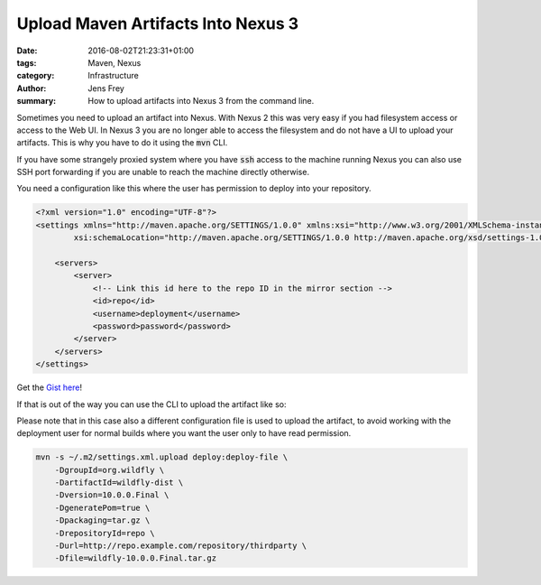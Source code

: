 Upload Maven Artifacts Into Nexus 3
###################################

:date: 2016-08-02T21:23:31+01:00
:tags: Maven, Nexus
:category: Infrastructure
:author: Jens Frey
:summary: How to upload artifacts into Nexus 3 from the command line.

Sometimes you need to upload an artifact into Nexus. With Nexus 2 this was very easy if you had filesystem access or access to the Web UI. In Nexus 3 you are no longer able to access the filesystem and do not have a UI to upload your artifacts. This is why you have to do it using the :code:`mvn` CLI.

If you have some strangely proxied system where you have :code:`ssh` access to the machine running Nexus you can also use SSH port forwarding if you are unable to reach the machine directly otherwise.

You need a configuration like this where the user has permission to deploy into your repository.

.. code-block:: xml

    <?xml version="1.0" encoding="UTF-8"?>
    <settings xmlns="http://maven.apache.org/SETTINGS/1.0.0" xmlns:xsi="http://www.w3.org/2001/XMLSchema-instance"
            xsi:schemaLocation="http://maven.apache.org/SETTINGS/1.0.0 http://maven.apache.org/xsd/settings-1.0.0.xsd">

        <servers>
            <server>
                <!-- Link this id here to the repo ID in the mirror section -->
                <id>repo</id>
                <username>deployment</username>
                <password>password</password>
            </server>
        </servers>
    </settings>

Get the `Gist here <https://gist.github.com/authsec/b603d2eaf4afc02ca4802a450838e7a1>`_!

If that is out of the way you can use the CLI to upload the artifact like so:

Please note that in this case also a different configuration file is used to
upload the artifact, to avoid working with the deployment user for normal builds
where you want the user only to have read permission.

.. code-block:: bash

    mvn -s ~/.m2/settings.xml.upload deploy:deploy-file \
        -DgroupId=org.wildfly \
        -DartifactId=wildfly-dist \
        -Dversion=10.0.0.Final \
        -DgeneratePom=true \
        -Dpackaging=tar.gz \
        -DrepositoryId=repo \
        -Durl=http://repo.example.com/repository/thirdparty \
        -Dfile=wildfly-10.0.0.Final.tar.gz
